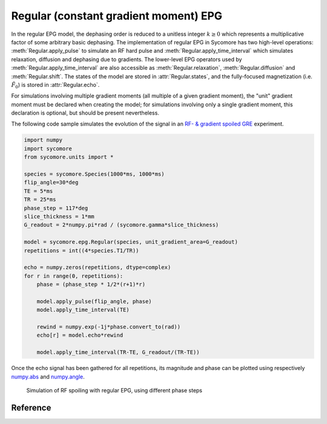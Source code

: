 Regular (constant gradient moment) EPG
======================================

In the regular EPG model, the dephasing order is reduced to a unitless integer :math:`k\ge 0` which represents a multiplicative factor of some arbitrary basic dephasing. The implementation of regular EPG in Sycomore has two high-level operations: :meth:`Regular.apply_pulse` to simulate an RF hard pulse and :meth:`Regular.apply_time_interval` which simulates relaxation, diffusion and dephasing due to gradients. The lower-level EPG operators used by :meth:`Regular.apply_time_interval` are also accessible as :meth:`Regular.relaxation`, :meth:`Regular.diffusion` and :meth:`Regular.shift`. The states of the model are stored in :attr:`Regular.states`, and the fully-focused magnetization (i.e. :math:`\tilde{F}_0`) is stored in :attr:`Regular.echo`.

For simulations involving multiple gradient moments (all multiple of a given gradient moment), the "unit" gradient moment must be declared when creating the model; for simulations involving only a single gradient moment, this declaration is optional, but should be present nevertheless.

The following code sample simulates the evolution of the signal in an `RF- & gradient spoiled GRE`_ experiment.

.. code-block:: python
    
  import numpy
  import sycomore
  from sycomore.units import *

  species = sycomore.Species(1000*ms, 1000*ms)
  flip_angle=30*deg
  TE = 5*ms
  TR = 25*ms
  phase_step = 117*deg
  slice_thickness = 1*mm
  G_readout = 2*numpy.pi*rad / (sycomore.gamma*slice_thickness)

  model = sycomore.epg.Regular(species, unit_gradient_area=G_readout)
  repetitions = int((4*species.T1/TR))

  echo = numpy.zeros(repetitions, dtype=complex)
  for r in range(0, repetitions):
      phase = (phase_step * 1/2*(r+1)*r)

      model.apply_pulse(flip_angle, phase)
      model.apply_time_interval(TE)

      rewind = numpy.exp(-1j*phase.convert_to(rad))
      echo[r] = model.echo*rewind

      model.apply_time_interval(TR-TE, G_readout/(TR-TE))

Once the echo signal has been gathered for all repetitions, its magnitude and phase can be plotted using respectively `numpy.abs`_ and `numpy.angle`_.

.. figure:: rf_spoiling_regular.png
  :alt: RF spoiling, simulated with regular EPG
  
  Simulation of RF spoiling with regular EPG, using different phase steps

Reference
---------

.. class:: sycomore.epg.Regular(species, initial_magnetization=Magnetization(0,0,1), initial_size=100, unit_gradient_area=0*mT/m*ms, gradient_tolerance=1e-5)
  
  .. attribute:: species
    
    The species being simulated
  
  .. attribute:: states_count
    
    The number of states currently stored by the model. This attribute is read-only.
  
  .. attribute:: states
    
    The sequence of states currently stored by the model. This attribute is a read-only, 3×N array of complex numbers.
  
  .. attribute:: echo
    
    The echo signal, i.e. :math:`\tilde{F}_0` (read-only).
  
  .. method:: state(index)
    
    Return the magnetization at a given state, expressed by its *index*.
  
  .. method:: apply_pulse(angle, phase=0*rad)
    
    Apply an RF hard pulse.
  
  .. method:: apply_time_interval(duration, gradient=0*T/m)
    
    Apply a time interval, i.e. relaxation, diffusion, and gradient.
  
  .. method:: shift()
    
    Apply a unit gradient; in regular EPG, this shifts all orders by 1.
  
  .. method:: shift(duration, gradient)
    
    Apply an arbitrary gradient; in regular EPG, this shifts all orders by an integer number corresponding to a multiple of the unit gradient.
  
  .. method:: relaxation(duration, gradient)
    
    Simulate the relaxation during given duration.
  
  .. method:: diffusion(duration, gradient)
    
    Simulate diffusion during given duration with given gradient amplitude.

.. _numpy.abs: https://docs.scipy.org/doc/numpy/reference/generated/numpy.absolute.html
.. _numpy.angle: https://docs.scipy.org/doc/numpy/reference/generated/numpy.angle.html
.. _RF- & gradient spoiled GRE: https://doi.org/10.1002/mrm.1910210210
